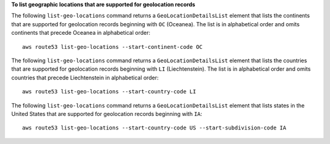 **To list geographic locations that are supported for geolocation records**

The following ``list-geo-locations`` command returns a ``GeoLocationDetailsList`` element that lists the continents that are supported for geolocation records beginning with ``OC`` (Oceanea). The list is in alphabetical order and omits continents that precede Oceanea in alphabetical order::

  aws route53 list-geo-locations --start-continent-code OC

The following ``list-geo-locations`` command returns a ``GeoLocationDetailsList`` element that lists the countries that are supported for geolocation records beginning with ``LI`` (Liechtenstein). The list is in alphabetical order and omits countries that precede Liechtenstein in alphabetical order::

  aws route53 list-geo-locations --start-country-code LI

The following ``list-geo-locations`` command returns a ``GeoLocationDetailsList`` element that lists states in the United States that are supported for geolocation records beginning with ``IA``::

  aws route53 list-geo-locations --start-country-code US --start-subdivision-code IA
